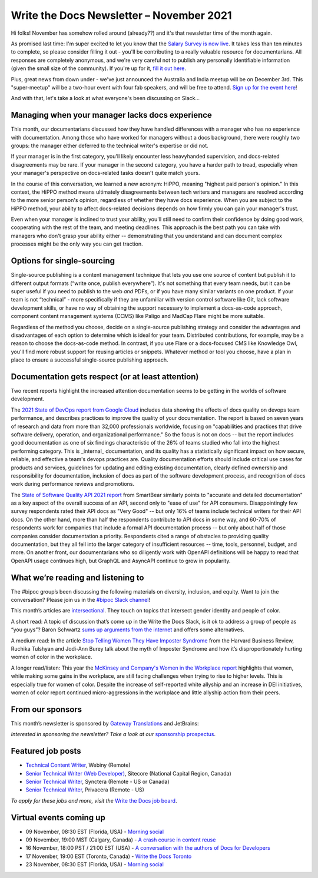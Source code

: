 
.. post:: November 03, 2021
   :tags: newsletter

#########################################
Write the Docs Newsletter – November 2021
#########################################

Hi folks! November has somehow rolled around (already??) and it's that newsletter time of the month again.

As promised last time: I'm super excited to let you know that the `Salary Survey is now live <https://salary-survey.writethedocs.org/>`__. It takes less than ten minutes to complete, so please consider filling it out - you'll be contributing to a really valuable resource for documentarians. All responses are completely anonymous, and we're very careful not to publish any personally identifiable information (given the small size of the community). If you're up for it, `fill it out here <https://salary-survey.writethedocs.org/>`__.

Plus, great news from down under - we've just announced the Australia and India meetup will be on December 3rd. This "super-meetup" will be a two-hour event with four fab speakers, and will be free to attend. `Sign up for the event here <https://www.meetup.com/Write-the-Docs-Australia/events/280829245/>`__!

And with that, let's take a look at what everyone's been discussing on Slack...

------------------------------------------------
Managing when your manager lacks docs experience
------------------------------------------------

This month, our documentarians discussed how they have handled differences with a manager who has no experience with documentation. Among those who have worked for managers without a docs background, there were roughly two groups: the manager either deferred to the technical writer's expertise or did not.

If your manager is in the first category, you'll likely encounter less heavyhanded supervision, and docs-related disagreements may be rare. If your manager in the second category, you have a harder path to tread, especially when your manager's perspective on docs-related tasks doesn't quite match yours.

In the course of this conversation, we learned a new acronym: HiPPO, meaning "highest paid person's opinion." In this context, the HiPPO method means ultimately disagreements between tech writers and managers are resolved according to the more senior person's opinion, regardless of whether they have docs experience. When you are subject to the HiPPO method, your ability to affect docs-related decisions depends on how firmly you can gain your manager's trust.

Even when your manager is inclined to trust your ability, you'll still need to confirm their confidence by doing good work, cooperating with the rest of the team, and meeting deadlines. This approach is the best path you can take with managers who don't grasp your ability either -- demonstrating that you understand and can document complex processes might be the only way you can get traction.

---------------------------
Options for single-sourcing
---------------------------

Single-source publishing is a content management technique that lets you use one source of content but publish it to different output formats (“write once, publish everywhere”). It's not something that every team needs, but it can be super useful if you need to publish to the web *and* PDFs, or if you have many similar variants on one product. If your team is not “technical” - more specifically if they are unfamiliar with version control software like Git, lack software development skills, or have no way of obtaining the support necessary to implement a docs-as-code approach, component content management systems (CCMS) like Paligo and MadCap Flare might be more suitable.

Regardless of the method you choose, decide on a single-source publishing strategy and consider the advantages and disadvantages of each option to determine which is ideal for your team. Distributed contributions, for example, may be a reason to choose the docs-as-code method. In contrast, if you use Flare or a docs-focused CMS like Knowledge Owl, you'll find more robust support for reusing articles or snippets. Whatever method or tool you choose, have a plan in place to ensure a successful single-source publishing approach.

--------------------------------------------------
Documentation gets respect (or at least attention)
--------------------------------------------------

Two recent reports highlight the increased attention documentation seems to be getting in the worlds of software development.

The `2021 State of DevOps report from Google Cloud <https://cloud.google.com/devops/state-of-devops>`__ includes data showing the effects of docs quality on devops team performance, and describes practices to improve the quality of your documentation. The report is based on seven years of research and data from more than 32,000 professionals worldwide, focusing on "capabilities and practices that drive software delivery, operation, and organizational performance." So the focus is not on docs -- but the report includes good documentation as one of six findings characteristic of the 26% of teams studied who fall into the highest performing category. This is _internal_ documentation, and its quality has a statistically significant impact on how secure, reliable, and effective a team's devops practices are. Quality documentation efforts should include critical use cases for products and services, guidelines for updating and editing existing documentation, clearly defined ownership and responsibility for documentation, inclusion of docs as part of the software development process, and recognition of docs work during performance reviews and promotions.

The `State of Software Quality API 2021 report <https://smartbear.com/state-of-software-quality/api/>`__ from SmartBear similarly points to "accurate and detailed documentation" as a key aspect of the overall success of an API, second only to "ease of use" for API consumers. Disappointingly few survey respondents rated their API docs as "Very Good" -- but only 16% of teams include technical writers for their API docs. On the other hand, more than half the respondents contribute to API docs in some way, and 60-70% of respondents work for companies that include a formal API documentation process -- but only about half of those companies consider documentation a priority. Respondents cited a range of obstacles to providing quality documentation, but they all fell into the larger category of insufficient resources -- time, tools, personnel, budget, and more. On another front, our documentarians who so diligently work with OpenAPI definitions will be happy to read that OpenAPI usage continues high, but GraphQL and AsyncAPI continue to grow in popularity.

-----------------------------------
What we’re reading and listening to
-----------------------------------

The #bipoc group’s been discussing the following materials on diversity, inclusion, and equity. Want to join the conversation? Please join us in the `#bipoc Slack channel <https://app.slack.com/client/T0299N2DL/C016STMEWJD>`__!

This month’s articles are `intersectional <https://www.merriam-webster.com/dictionary/intersectionality>`__. They touch on topics that intersect gender identity and people of color.

A short read: A topic of discussion that’s come up in the Write the Docs Slack, is it ok to address a group of people as “you guys”? Baron Schwartz `sums up arguments from the internet <https://www.xaprb.com/blog/you-guys/>`__ and offers some alternatives.

A medium read: In the article `Stop Telling Women They Have Imposter Syndrome <https://hbr.org/2021/02/stop-telling-women-they-have-imposter-syndrome>`__ from the Harvard Business Review, Ruchika Tulshyan and Jodi-Ann Burey talk about the myth of Imposter Syndrome and how it’s disproportionately hurting women of color in the workplace.

A longer read/listen: This year the `McKinsey and Company's Women in the Workplace report <https://www.mckinsey.com/featured-insights/diversity-and-inclusion/women-in-the-workplace>`__ highlights that women, while making some gains in the workplace, are still facing challenges when trying to rise to higher levels. This is especially true for women of color. Despite the increase of self-reported white allyship and an increase in DEI initiatives, women of color report continued micro-aggressions in the workplace and little allyship action from their peers.

-----------------
From our sponsors
-----------------

This month’s newsletter is sponsored by `Gateway Translations <https://www.gatewaytranslations.net/en/>`__ and JetBrains:

.. raw:: html

    <hr>
    <table width="100%" border="0" cellspacing="0" cellpadding="0" style="width:100%; max-width: 600px;">
      <tbody>
        <tr>
          <td width="75%">
              <p>
              Gateway Translations makes it easy for tech writers to get started with localization.
              </p><p>
              - Finding the right translation tool with integrations for easy workflow & file compatibility
              </p><p>
              - Translators with technical backgrounds for 45 languages
              </p><p>
              - Trusted by GitHub, TIBCO, Fortune 500s
              </p><p>
              Book a <a href="https://www.gatewaytranslations.net/en/localization-consultation-write-the-docs/">free consultation</a>.
              </p>
          </td>
          <td width="25%">
            <a href="https://www.gatewaytranslations.net/en/">
              <img style="margin-left: 15px;" alt="Gateway Translations" src="/_static/img/sponsors/gateway.png">
            </a>
          </td>
        </tr>
      </tbody>
    </table>
    <hr>
    <table width="100%" border="0" cellspacing="0" cellpadding="0" style="width:100%; max-width: 600px;">
      <tbody>
        <tr>
          <td width="75%">
              <p>
              And what is the use of a book,' thought Alice 'without pictures or conversation? Tech documentation is also more appealing and easy-to-read when illustrated. What visuals do we insert in our docs? What tools do we use to create and edit them? Help us by taking this survey, and we’ll be happy to share the results with you.
              </p><p>
              <a href="https://jb.gg/WTD">Take the survey</a>
              </p>
          </td>
          <td width="25%">
            <a href="https://jb.gg/WTD">
              <img style="margin-left: 15px;" alt="SPONSOR" src="/_static/img/sponsors/jetbrains-survey.png">
            </a>
          </td>
        </tr>
      </tbody>
    </table>
    <hr>

*Interested in sponsoring the newsletter? Take a look at our* `sponsorship prospectus </sponsorship/newsletter/>`__.

------------------
Featured job posts
------------------

- `Technical Content Writer  <https://jobs.writethedocs.org/job/528/technical-content-writer/>`__, Webiny (Remote)
- `Senior Technical Writer (Web Developer) <https://jobs.writethedocs.org/job/527/senior-technical-writer-web-developer/>`__, Sitecore (National Capital Region, Canada)
- `Senior Technical Writer <https://jobs.writethedocs.org/job/526/senior-technical-writer/>`__, Synctera (Remote - US or Canada)
- `Senior Technical Writer <https://jobs.writethedocs.org/job/519/senior-technical-writer-at-privacera/>`__, Privacera (Remote - US)

*To apply for these jobs and more, visit the* `Write the Docs job board <https://jobs.writethedocs.org/>`_.

------------------------
Virtual events coming up
------------------------

- 09 November, 08:30 EST (Florida, USA) - `Morning social <https://www.meetup.com/write-the-docs-florida/events/280769082>`__
- 09 November, 19:00 MST (Calgary, Canada) - `A crash course in content reuse <https://www.meetup.com/wtd-calgary/events/281618588>`__
- 16 November, 18:00 PST / 21:00 EST (USA) - `A conversation with the authors of Docs for Developers <https://www.meetup.com/virtual-write-the-docs-west-coast-quorum/events/281680933>`__
- 17 November, 19:00 EST (Toronto, Canada) - `Write the Docs Toronto <https://www.meetup.com/Write-the-Docs-Toronto/events/281410168>`__
- 23 November, 08:30 EST (Florida, USA) - `Morning social <https://www.meetup.com/write-the-docs-florida/events/280769269>`__

